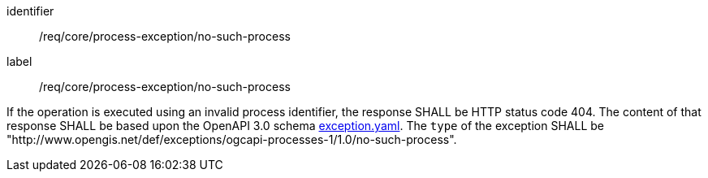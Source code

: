 [[req_core_process-exception-no-such-process]]
[requirement]
====
[%metadata]
identifier:: /req/core/process-exception/no-such-process
label:: /req/core/process-exception/no-such-process

If the operation is executed using an invalid process identifier, the response SHALL be HTTP status code 404.
The content of that response SHALL be based upon the OpenAPI
3.0 schema https://raw.githubusercontent.com/opengeospatial/ogcapi-processes/master/openapi/schemas/common-core/exception.yaml[exception.yaml].
The `type` of the exception SHALL be "http://www.opengis.net/def/exceptions/ogcapi-processes-1/1.0/no-such-process".
====
